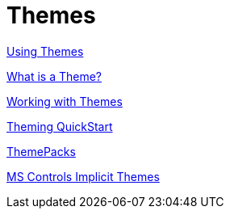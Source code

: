 ﻿////
|metadata|
{
    "name": "themes",
    "controlName": [],
    "tags": [],
    "guid": "379fd799-e7e7-4580-8449-814279d54ddc",
    "buildFlags": ["sl","wpf"],
    "createdOn": "2012-01-30T18:11:27.1160038Z"
}
|metadata|
////

= Themes

link:designers-guide-using-themes.html[Using Themes]

link:designers-guide-what-is-a-theme.html[What is a Theme?]

link:designers-guide-working-with-themes.html[Working with Themes]

link:themes-theming-quickstart.html[Theming QuickStart]

link:theme-packs.html[ThemePacks]

link:ms-controls-implicit-themes.html[MS Controls Implicit Themes]